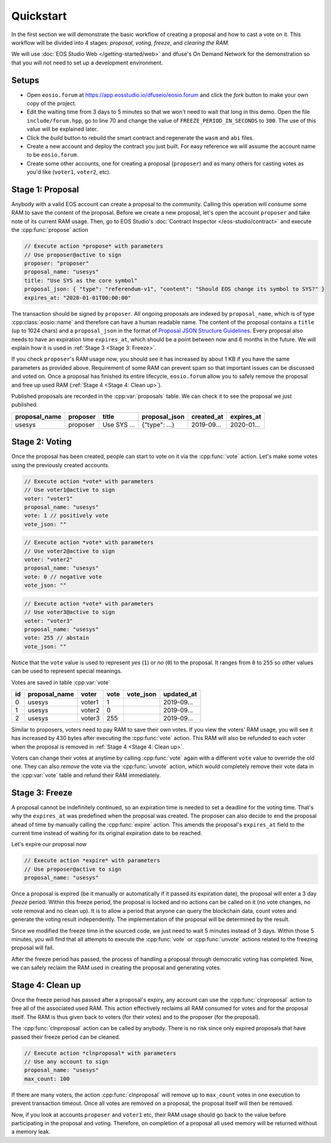 ===========================================
Quickstart
===========================================

In the first section we will
demonstrate the basic workflow of creating a proposal
and how to cast a vote on it. This workflow will be divided into 4 stages: 
`proposal`, `voting`, `freeze`, and `clearing the RAM`.

We will use 
:doc:`EOS Studio Web </getting-started/web>` and dfuse's On Demand Network for
the demonstration so that you will not need to set up a development
environment.

.. cpp:namespace:: forum

Setups
===========================================

- Open ``eosio.forum`` at 
  https://app.eosstudio.io/dfuseio/eosio.forum and click the `fork` button
  to make your own copy of the project.

- Edit the waiting time from 3 days to 5 minutes so that we won't 
  need to wait that long in this demo. 
  Open the file ``include/forum.hpp``, go to line 70 and change the value of
  ``FREEZE_PERIOD_IN_SECONDS`` to ``300``. The use of this value will be
  explained later.

- Click the `build` button to rebuild the smart contract and 
  regenerate the ``wasm`` and ``abi`` files.

- Create a new account and deploy the contract you just built. For easy reference
  we will assume the account name to be ``eosio.forum``.

- Create some other accounts, one for creating a proposal (``proposer``) 
  and as many others for casting votes as you'd like (``voter1``, ``voter2``, etc).

Stage 1: Proposal
===========================================

Anybody with a valid EOS account 
can create a proposal to the community. Calling this operation will consume some RAM
to save the content of the proposal. Before we create a new proposal, let's
open the account ``proposer`` and take note of its current RAM usage.
Then, go to EOS Studio's :doc:`Contract Inspector </eos-studio/contract>` 
and execute the :cpp:func:`propose` action

.. code-block:: js

  // Execute action *propose* with parameters
  // Use proposer@active to sign
  proposer: "proposer"
  proposal_name: "usesys"
  title: "Use SYS as the core symbol"
  proposal_json: { "type": "referendum-v1", "content": "Should EOS change its symbol to SYS?" }
  expires_at: "2020-01-01T00:00:00"

The transaction should be signed by ``proposer``. All ongoing proposals are
indexed by ``proposal_name``, which is of type :cpp:class:`eosio::name` and 
therefore can have a human readable name. The content of the proposal
contains a ``title`` (up to 1024 chars) and a ``proposal_json`` in the
format of
`Proposal JSON Structure Guidelines <https://github.com/eoscanada/eosio.forum#proposal-json-structure-guidelines>`_.
Every proposal also needs to have an expiration time ``expires_at``,
which should be a point between now and 6 months in the future.
We will explain how it is used in :ref:`Stage 3 <Stage 3: Freeze>`.

If you check ``proposer``'s RAM usage now, you should see it has increased
by about 1 KB if you have the same parameters as provided above. Requirement 
of some RAM can prevent spam  
so that important issues can be discussed and voted on. Once a proposal has
finished its entire lifecycle, ``eosio.forum`` allow 
you to safely remove the proposal and free up used RAM (:ref:`Stage 4 <Stage 4: Clean up>`).

Published proposals are recorded in the :cpp:var:`proposals` table.
We can check it to see the proposal we just published.

=============  =============  =============  =============  =============  =============
proposal_name  proposer       title          proposal_json  created_at     expires_at
=============  =============  =============  =============  =============  =============
usesys         proposer       Use SYS ...    {"type": ...}  2019-09...     2020-01...
=============  =============  =============  =============  =============  =============


Stage 2: Voting
===========================================

Once the proposal has been created, people can start to vote on it 
via the :cpp:func:`vote` action. Let's make some votes using the
previously created accounts.

.. code-block:: js

  // Execute action *vote* with parameters
  // Use voter1@active to sign
  voter: "voter1"
  proposal_name: "usesys"
  vote: 1 // positively vote
  vote_json: ""

.. code-block:: js

  // Execute action *vote* with parameters
  // Use voter2@active to sign
  voter: "voter2"
  proposal_name: "usesys"
  vote: 0 // negative vote
  vote_json: ""

.. code-block:: js

  // Execute action *vote* with parameters
  // Use voter3@active to sign
  voter: "voter3"
  proposal_name: "usesys"
  vote: 255 // abstain
  vote_json: ""

Notice that the ``vote`` value is used to represent `yes` (``1``) or `no` (``0``) to 
the proposal. It ranges from ``0`` to ``255`` so other values can be used to represent
special meanings.

Votes are saved in table :cpp:var:`vote`

=============  =============  =============  =============  =============  =============
id             proposal_name  voter          vote           vote_json      updated_at
=============  =============  =============  =============  =============  =============
0              usesys         voter1         1                             2019-09...
1              usesys         voter2         0                             2019-09...
2              usesys         voter3         255                           2019-09...
=============  =============  =============  =============  =============  =============

Similar to proposers, voters need to pay RAM to save their own votes. 
If you view the voters' RAM usage, you will see it has increased by 430 bytes
after executing the :cpp:func:`vote` action. This RAM will also be refunded to each 
voter when the proposal is removed in :ref:`Stage 4 <Stage 4: Clean up>`.

Voters can change their votes at anytime by calling :cpp:func:`vote` again 
with a different ``vote`` value to override the old one. 
They can also `remove` the vote via the :cpp:func:`unvote` action, which would
completely remove their vote data in the :cpp:var:`vote` table and refund 
their RAM immediately.


Stage 3: Freeze
===========================================

A proposal cannot be indefinitely continued, so an expiration time is needed to
set a deadline for the voting time. That's why the ``expires_at`` was predefined
when the proposal was created. The proposer can also decide to end 
the proposal ahead of time by manually calling the :cpp:func:`expire` action.
This amends the proposal's ``expires_at`` field to the current time instead of 
waiting for its original expiration date to be reached.

Let's expire our proposal now

.. code-block:: js

  // Execute action *expire* with parameters
  // Use proposer@active to sign
  proposal_name: "usesys"

Once a proposal is expired (be it manually or automatically if it passed its
expiration date), the proposal will enter a 3 day *freeze* period.
Within this freeze period, the proposal is locked and no actions can be called 
on it (no vote changes, no vote removal and no clean up).
It is to allow a period that anyone can query the blockchain data, count votes
and generate the voting result independently. The implementation of the proposal 
will be determined by the result.

Since we modified the freeze time in the sourced code, we just need to wait
5 minutes instead of 3 days. Within those 5 minutes, you will find that all attempts
to execute the :cpp:func:`vote` or :cpp:func:`unvote` actions related to the freezing proposal
will fail.

After the freeze period has passed, the process of handling 
a proposal through democratic voting has completed. Now, we can safely
reclaim the RAM used in creating the proposal and generating votes.


Stage 4: Clean up
===========================================

Once the freeze period has passed after a proposal's expiry, 
any account can use the :cpp:func:`clnproposal` action to free all of the 
associated used RAM.
This action effectively reclaims all RAM consumed for votes and for the 
proposal itself. The RAM is thus given back to voters (for their votes) and to 
the proposer (for the proposal).

The :cpp:func:`clnproposal` action can be called by anybody. 
There is no risk since only expired proposals that have passed their freeze 
period can be cleaned.

.. code-block:: js

  // Execute action *clnproposal* with parameters
  // Use any account to sign
  proposal_name: "usesys"
  max_count: 100

If there are many voters, the action :cpp:func:`clnproposal` will remove
up to ``max_count`` votes in one execution to prevent transaction timeout. 
Once all votes are removed on a proposal, the proposal itself will then be removed.

Now, if you look at accounts ``proposer`` and ``voter1`` etc, their RAM usage should 
go back to the value before participating in the proposal and voting. 
Therefore, on completion of a proposal all used memory will be returned 
without a memory leak.
